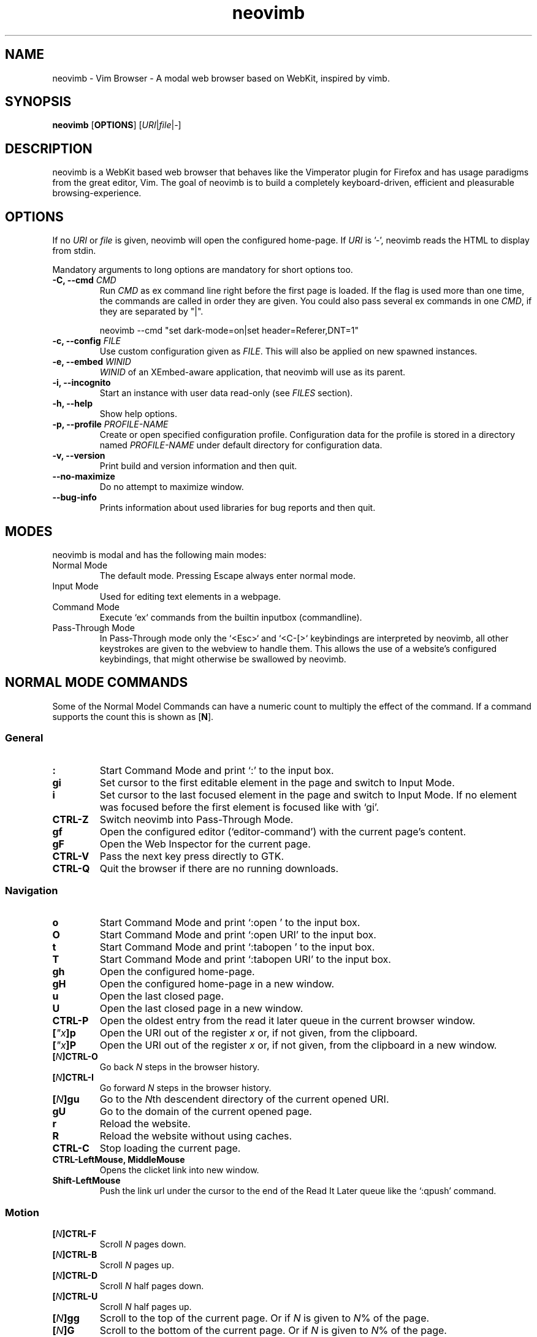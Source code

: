 .\" vim: ft=groff
.TH neovimb 1 "DATE" "neovimb/VERSION" "neovimb Manual"
.SH NAME
neovimb - Vim Browser - A modal web browser based on WebKit, inspired by vimb.
.
.
.SH SYNOPSIS
.B neovimb
.OP OPTIONS
.RI [ URI "|" file "|" - ]
.
.
.SH DESCRIPTION
neovimb is a WebKit based web browser that behaves like the Vimperator
plugin for Firefox and has usage paradigms from the great editor, Vim.
The goal of neovimb is to build a completely keyboard-driven, efficient
and pleasurable browsing-experience.
.
.
.SH OPTIONS
If no \fIURI\fP or \fIfile\fP is given, neovimb will open the configured
home-page.
If \fIURI\fP is '-', neovimb reads the HTML to display from stdin.
.P
Mandatory arguments to long options are mandatory for short options too.
.TP
.BI "\-C, \-\-cmd " "CMD"
Run \fICMD\fP as ex command line right before the first page is loaded.
If the flag is used more than one time, the commands are called in order they
are given.
You could also pass several ex commands in one \fICMD\fP,
if they are separated by "|".
.sp
.EX
neovimb --cmd "set dark-mode=on|set header=Referer,DNT=1"
.EE
.TP
.BI "\-c, \-\-config " "FILE"
Use custom configuration given as \fIFILE\fP.
This will also be applied on new spawned instances.
.TP
.BI "\-e, \-\-embed " "WINID"
.I WINID
of an XEmbed-aware application, that neovimb will use as its parent.
.TP
.B "\-i, \-\-incognito"
Start an instance with user data read-only (see \fIFILES\fP section).
.TP
.B "\-h, \-\-help"
Show help options.
.TP
.BI "\-p, \-\-profile " "PROFILE-NAME"
Create or open specified configuration profile.
Configuration data for the profile is stored in a directory named
\fIPROFILE-NAME\fP under default directory for configuration data.
.TP
.B "\-v, \-\-version"
Print build and version information and then quit.
.TP
.B "\-\-no-maximize"
Do no attempt to maximize window.
.TP
.B "\-\-bug-info"
Prints information about used libraries for bug reports and then quit.
.
.
.SH MODES
neovimb is modal and has the following main modes:
.IP "Normal Mode"
The default mode.
Pressing Escape always enter normal mode.
.IP "Input Mode"
Used for editing text elements in a webpage.
.IP "Command Mode"
Execute `ex` commands from the builtin inputbox (commandline).
.IP "Pass-Through Mode"
In Pass-Through mode only the `<Esc>` and `<C-[>` keybindings are interpreted
by neovimb, all other keystrokes are given to the webview to handle them.
This allows the use of a website's configured keybindings, that might otherwise
be swallowed by neovimb.
.
.
.SH NORMAL MODE COMMANDS
Some of the Normal Model Commands can have a numeric count to multiply the
effect of the command.
If a command supports the count this is shown as [\fBN\fP].
.
.SS General
.TP
.B :
Start Command Mode and print `:' to the input box.
.TP
.B gi
Set cursor to the first editable element in the page and switch to Input
Mode.
.TP
.B i
Set cursor to the last focused element in the page and switch to Input Mode.
If no element was focused before the first element is focused like with `gi'.
.TP
.B CTRL\-Z
Switch neovimb into Pass-Through Mode.
.TP
.B gf
Open the configured editor (`editor-command') with the current page's content.
.TP
.B gF
Open the Web Inspector for the current page.
.TP
.B CTRL\-V
Pass the next key press directly to GTK.
.TP
.B CTRL\-Q
Quit the browser if there are no running downloads.
.
.SS Navigation
.TP
.B o
Start Command Mode and print `:open ' to the input box.
.TP
.B O
Start Command Mode and print `:open URI' to the input box.
.TP
.B t
Start Command Mode and print `:tabopen ' to the input box.
.TP
.B T
Start Command Mode and print `:tabopen URI' to the input box.
.TP
.B gh
Open the configured home-page.
.TP
.B gH
Open the configured home-page in a new window.
.TP
.B u
Open the last closed page.
.TP
.B U
Open the last closed page in a new window.
.TP
.B CTRL\-P
Open the oldest entry from the read it later queue in the current browser
window.
.TP
.BI [ \(dqx ]p
Open the URI out of the register \fIx\fP or, if not given, from the clipboard.
.TP
.BI [ \(dqx ]P
Open the URI out of the register \fIx\fP or, if not given, from the clipboard in a
new window.
.TP
.BI [ N ]CTRL\-O
Go back \fIN\fP steps in the browser history.
.TP
.BI [ N ]CTRL\-I
Go forward \fIN\fP steps in the browser history.
.TP
.BI [ N ]gu
Go to the \fIN\fPth descendent directory of the current opened URI.
.TP
.B gU
Go to the domain of the current opened page.
.TP
.B r
Reload the website.
.TP
.B R
Reload the website without using caches.
.TP
.B CTRL\-C
Stop loading the current page.
.TP
.B CTRL-LeftMouse, MiddleMouse
Opens the clicket link into new window.
.TP
.B Shift-LeftMouse
Push the link url under the cursor to the end of the Read It Later queue like
the `:qpush' command.
.
.SS Motion
.TP
.BI [ N ]CTRL\-F
Scroll \fIN\fP pages down.
.TP
.BI [ N ]CTRL\-B
Scroll \fIN\fP pages up.
.TP
.BI [ N ]CTRL\-D
Scroll \fIN\fP half pages down.
.TP
.BI [ N ]CTRL\-U
Scroll \fIN\fP half pages up.
.TP
.BI [ N ]gg
Scroll to the top of the current page.
Or if \fIN\fP is given to \fIN\fP% of the page.
.TP
.BI [ N ]G
Scroll to the bottom of the current page.
Or if \fIN\fP is given to \fIN\fP% of the page.
.TP
.B 0, ^
Scroll to the absolute left of the document.
Unlike in Vim, 0 and ^ work exactly the same way.
.TP
.B $
Scroll to the absolute right of the document.
.TP
.BI [ N ]h
Scroll \fIN\fP steps to the left of page.
.TP
.BI [ N ]l
Scroll \fIN\fP steps to the right of page.
.TP
.BI [ N ]j
Scroll page \fIN\fP steps down.
.TP
.BI [ N ]k
Scroll page \fIN\fP steps up.
.TP
.BI m{ a-z }
Set a page mark {\fIa-z\fP} at the current position on the page.
Such set marks are only available on the current page;
if the page is left, all marks will be removed.
.TP
.BI '{ a-z }
Jump to the mark {\fIa-z\fP} on the current page.
.TP
.B ''
Jumps to the position before the latest jump, or where the last "m'" command
was given.
.
.SS Hinting
Hinting in neovimb is how you accomplish the tasks that you would do with the
mouse in common mouse-driven browsers: open a URI, yank a URI, save a page and
so on. When hinting is started, the relevant elements on the page will
be marked by labels generated from configured `hint-keys'.
Hints can be selected by using <Tab>, <C-I> or <C-Tab>, <C-O>,
by typing the chars of the label, or filtering the elements by some text
that is part of the hinted element (like URI, link text, button label)
or any combination of these methods.
If <enter> is pressed, the current active hint will be fired.
If only one possible hint remains, this will be fired automatically.
.P
.BR Syntax: " ;{mode}{hint}"
.P
Start Hints mode.
Different elements depending on \fImode\fP are highlighted and `numbered'.
Elements can be selected either by typing their label, or by typing part
of their text (\fIhint\fP) to narrow down the result.
When an element has been selected, it is automatically clicked
or used (depending on \fImode\fP) and hint mode ends.
.P
The filtering of hints by text splits the query at ' ' and use the single parts
as separate queries to filter the hints.
This is useful for hints that have a lot of filterable chars in common
and many chars are required to make a distinct selection.
For example ';over tw' will easily select the second hint out of
{'very long link text one', 'very long link text two'}.
.P
The following keys have special meanings in Hints modes:
.PD 0
.TP
.B <CR>
Selects the first highlighted element, or the current focused.
.TP
.B <Tab>
Moves the focus to the next hint element.
.TP
.B <S-Tab>
Moves the focus to the previous hint element.
.TP
.B <Esc>, CTRL\-C, CTRL\-[
Exits Hints mode without selecting an element.
.PD
.TP
.B Hint modes:
.RS
.PD 0
.TP
.B f
Is an alias for the \fB;o\fP hint mode.
.TP
.B F
Is an alias for the \fB;t\fP hint mode.
.TP
.B ;o
Open hint's location in the current window.
.TP
.B ;t
Open hint's location in a new window.
.TP
.B ;s
Saves the hint's destination under the configured `download-path'.
.TP
.B ;O
Generate an `:open' prompt with hint's URI.
.TP
.B ;T
Generate an `:tabopen' prompt with hint's URI.
.TP
.B ;e
Open the configured editor (`editor-command') with the hinted form element's
content.
If the file in editor is saved and the editor is closed, the file
content will be put back in the form field.
.TP
.B ;i
Open hinted image in the current window.
.TP
.B ;I
Open hinted image in a new window.
.TP
.B ;k
Kill (remove) hinted element from the page.
.TP
.B ;p
Push the hint's URI to the end of the Read It Later queue like the `:qpush'
command.
This is only available if neovimb was compiled with the QUEUE feature.
.TP
.B ;P
Push the hint's URI to the beginning of the Read It Later queue like the
`:qunshift' command.
This is only available if neovimb was compiled with the QUEUE feature.
.TP
.B ;x
Hints like ;o, but instead of opening the hinted URI, the
`x-hint-command' is run in neovimb.
.TP
.BI [ \(dqx ];y
Yank hint's destination location into primary and secondary clipboard and into
the register \fIx\fP.
.TP
.BI [ \(dqx ];Y
Yank hint's text description or form text into primary and secondary clipboard
and into the register \fIx\fP.
.PD
.RE
.TP
.BR Syntax: " g;{mode}{hint}"
Start an extended hints mode and stay there until <Esc> is pressed.
Like normal hinting, except that after a hint is selected, hints
remain visible so that another one can be selected with the same action
as the first.
Note that the extended hint mode can only be combined with the following
hint modes
.IR "I o p P s t y Y" .
.PD
.TP
.B Motion
.RS
Motions commands are like those for normal mode except that CTRL is used as
modifier.
But they can not be used together with a count.
.P
.PD 0
.TP
.B CTRL-F
Scroll one page down.
.TP
.B CTRL-B
Scroll one page up.
.TP
.B CTRL-D
Scroll half page down.
.TP
.B CTRL-U
Scroll half page up.
.TP
.B CTRL-J
Scroll one step down.
.TP
.B CTRL-K
Scroll one step up.
.PD
.RE
.
.SS Searching
.TP
.BI / QUERY ", ?" QUERY
Start searching for \fIQUERY\fP in the current page.
\fI/\fP start search forward, \fI?\fP in backward direction.
.TP
.BR * , " #"
Start searching for the current selected text, or if no text is selected for
the content of the primary or secondary clipboard.
\fI*\fP start the search in forward direction and \fI#\fP in backward
direction.
.sp
Note that these commands will yank the text selection into the clipboard and
may remove other content from there!
.TP
.BI [ N ]n
Search for \fIN\fPnth next search result depending on current search
direction.
.TP
.BI [ N ]N
Search for \fIN\fPnth previous search result depending on current search
.TP
.B <CR>
Perform a click on element containing the current highlighted search result.
direction.
.
.SS Zooming
.TP
.BI [ N ]zi
Zoom-In the text of the page by \fIN\fP steps.
.TP
.BI [ N ]zo
Zoom-Out the text of the page by \fIN\fP steps.
.TP
.BI [ N ]zI
Full-Content Zoom-In the page by \fIN\fP steps.
.TP
.BI [ N ]zO
Full-Content Zoom-Out the page by \fIN\fP steps.
.TP
.B zz
Reset Zoom.
.
.SS Yank
.TP
.BI [ \(dqx ]y
Yank the URI or current page into register \fIx\fP and clipboard.
.TP
.BI [ \(dqx ]Y
Yank the current selection into register x and clipboard.
.
.
.SH COMMAND MODE
Commands that are listed below are ex-commands like in Vim, that are typed
into the inputbox (the command line of neovimb).
The commands may vary in their syntax or in the parts they allow,
but in general they follow a simple syntax.
.P
.BR Syntax: " :[:| ][N]cmd[name][!][ lhs][ rhs]"
.sp
Where \fIlhs\fP (left hand side) must not contain any unescaped space.
The syntax of the rhs (right hand side) if this is available depends on the
command.
At the moment the count parts [N] of commands is parsed, but currently there is
no command that uses the count.
.sp
To avoid this, the commands can be prefixed by one or more additional `:' or
whitespace.
.P
Multiple commands, separated by a `|' can be given in a single command line
and will be executed consecutively.
The pipe can be included as an argument to a command by escaping it with a
backslash.
.br
Following commands process the entire command-line string literally.
These commands will include any `|' as part of their argument string and so
can not be followed by another command.
.P
.PD 0
.IP - 2
autocmd
.IP -
cmap, cnoremap, imap, inoremap, nmap, nnoremap
.IP -
eval
.IP -
normal
.IP -
open, tabopen
.IP -
shellcmd
.PD
.
.SS Command Line Editing
.TP
.B <Esc>, CTRL\-[, CTRL-C
Ignore all typed content and switch back to normal mode.
.TP
.B <CR>
Submit the entered `ex` command or search query to run it.
.TP
.B CTRL\-H
Deletes the char before the cursor.
.TP
.B CTRL\-W
Deletes the last word before the cursor.
.TP
.B CTRL\-U
Remove everything between cursor and prompt.
.TP
.B CTRL\-B
Moves the cursor directly behind the prompt `:'.
.TP
.B CTRL\-E
Moves the cursor after the prompt in inputbox.
.TP
.B CTRL\-V
Pass the next key press directly to GTK.
.TP
.B CTRL\-R {a-z"%:/;}
Insert the content of given register at cursor position.
See also section about `:reg[ister]' command.
.
.SS Command Line History
.TP
.B <Tab>
Start completion of the content in the inputbox in forward direction.
.TP
.B <S-Tab>
Start completion of the content in the inputbox in backward direction.
.TP
.B <Up>
Step backward in the command history.
.TP
.B <Down>
Step forward in the command history.
Yank the current selection into register \fIx\fP and clipboard.
.
.SS Open
.TP
.BI ":o[pen] [" URI ]
Open the give \fIURI\fP in the current window.
If \fIURI\fP is empty, the configured 'home-page' is opened.
.TP
.BI ":t[abopen] [" URI ]
Open the give \fIURI\fP in a new window.
If \fIURI\fP is empty, the configured 'home-page' is opened.
.
.SS Key Mapping
Key mappings allow users to alter the actions of key presses.
Each key mapping is associated with a mode and only has effect
when the mode is active.
The following commands allow the user to substitute one sequence
of key presses by another.
.P
.BR Syntax: " :{m}map {lhs} {rhs}"
.P
Note that the \fIlhs\fP ends with the first found space.
If you want to use space also in the {lhs} you have to escape this
with a single `\\', as shown in the examples.
.sp
The \fIrhs\fP starts with the first non-space char. If you want a \fIrhs\fP
that starts with a space, you have to use "<Space>".
.P
Standard key mapping commands are provided for these modes \fIm\fP:
.PD 0
.TP
.B n
Normal mode: when browsing normally.
.TP
.B i
Insert mode: when interacting with text fields on a website.
.TP
.B c
Command Line mode: when typing into neovimb's command line.
.PD
.P
Most keys in key sequences are represented simply by the character that you
see on the screen when you type them.
However, as a number of these characters have special meanings, and a
number of keys have no visual representation, a special notation is required.
.P
As special key names have the format \fI<...>\fP.
The following special keys can be used: <Left>, <Up>, <Right>, <Down>
for the cursor keys, <Tab>, <Esc>, <CR>, <Space>, <BS>, <F1>-<F12> and <C-A>-<C-Z>.
.TP
.PD 0
.BI ":nm[ap] {" lhs "} {" rhs }
.TP
.BI ":im[ap] {" lhs "} {" rhs }
.TP
.BI ":cm[ap] {" lhs "} {" rhs }
Map the key sequence \fIlhs\fP to \fIrhs\fP for the modes where the map
command applies.
The result, including \fIrhs\fP, is then further scanned for mappings.
This allows for nested and recursive use of mappings.
.RS
.sp
.IP ":cmap <C-G>h /home/user/downloads/"
Adds a keybind to insert a file path into the input box.
This could be useful for the `:save' command
that could be used as ":save ^Gh".
.IP ":nmap <F1> :set scripts=on<CR>:open !glib<Tab><CR>"
This will enable scripts and lookup the first bookmarked URI with the tag
`glib' and open it immediately if F1 key is pressed.
.IP ":nmap \e \e  50G"
Example which maps two spaces to go to 50% of the page.
.RE
.TP
.BI ":nn[oremap] {" lhs "} {" rhs }
.TP
.BI ":ino[remap] {" lhs "} {" rhs }
.TP
.BI ":cno[remap] {" lhs "} {" rhs }
Map the key sequence \fIlhs\fP to \fIrhs\fP for the mode where the map command
applies.
Disallow mapping of \fIrhs\fP, to avoid nested and recursive mappings.
Often used to redefine a command.
.TP
.BI ":nu[nmap] {" lhs }
.TP
.BI ":iu[nmap] {" lhs }
.TP
.BI ":cu[nmap] {" lhs }
Remove the mapping of \fIlhs\fP for the applicable mode.
.PD
.
.SS Bookmarks
.TP
.BI ":bma [" tags ]
Save the current opened URI with \fItags\fP to the bookmark file.
.TP
.BI ":bmr [" URI ]
Removes all bookmarks for given \fIURI\fP or, if not given, the current opened
page.
.
.SS Handlers
Handlers allow specifying external scripts to handle alternative URI methods.
.TP
.BI ":handler-add " "handler" "=" "cmd"
Adds a handler to direct \fIhandler\fP links to the external \fIcmd\fP.
The \fIcmd\fP can contain one placeholder `%s` that will be filled by the
full URI given when the command is called.
.RS
.P
.PD 0
.IP ":handler-add mailto=urxvt -e mutt %s"
to start email client for mailto links.
.IP ":handler-add magnet=xdg-open %s"
to open magnet links with xdg-open.
.IP ":handler-add ftp=urxvt -e wget %s -P ~/ftp-downloads"
to handle ftp downloads via wget.
.PD
.RE
.TP
.BI ":handler-remove " "handler"
Remove the handler for the given URI \fIhandler\fP.
.
.SS Shortcuts
Shortcuts allow the opening of an URI built up from a named template with additional
parameters.
If a shortcut named 'dd' is defined, you can use it with `:open dd
list of parameters' to open the generated URI.
.P
Shortcuts are convenient to use with search engines where the URI is standardised
and a single parameter is user defined.
.TP
.BI ":shortcut-add " shortcut = URI
Adds a shortcut with the \fIshortcut\fP and \fIURI\fP template.
The \fIURI\fP can contain multiple placeholders $0-$9 that will be
filled by the parameters given when the shortcut is called.
The parameters given when the shortcut is called will be split
into as many parameters like the highest used placeholder.
.sp
To use spaces within the parameters, the parameters can be grouped by
surrounding them with single-or double quotes-as shown in example shortcut
`map'.
.RS
.P
.PD 0
.IP ":shortcut-add dl=https://duckduckgo.com/lite/?q=$0"
to setup a search engine.
Can be called by `:open dl my search phrase'.
.IP ":shortcut-add gh=https://github.com/$0/$1"
to build URIs from given parameters.
Can be called `:open gh fanglingsu neovimb'.
.IP ":shortcut-add map=https://maps.google.com/maps?saddr=$0&daddr=$1"
to search for a route, all but the last parameter must be quoted if they
contain spaces like `:open map "city hall, London" railway station, London'
.PD
.RE
.TP
.BI ":shortcut-remove " shortcut
Remove the search engine to the given \fIshortcut\fP.
.TP
.BI ":shortcut-default " shortcut
Set the shortcut for given \fIshortcut\fP as the default, that is the shortcut
to be used if no shortcut is given and the string to open is not an URI. It
doesn't matter if the \fIshortcut\fP is already in use or not to be able to set
it.
.
.SS Settings
.TP
.BI ":se[t] " var = value
Set configuration values named by \fIvar\fP.
To set boolean variable you should use 'on', 'off' or 'true' and 'false'.
Colors are given as hexadecimal value like '#f57700'. Spaces or more equals
signs in \fIvalue\fP just work without quotes: for example,
":set sans-serif-font=Some Sans Font".
.TP
.BI ":se[t] " var += value
Add the \fIvalue\fP to a number option, or append the \fIvalue\fP to a string
option.
When the option is a comma separated list, a comma is added, unless
the value was empty.
.TP
.BI ":se[t] " var ^= value
Multiply the \fIvalue\fP to a number option, or prepend the \fIvalue\fP to a
string option.
When the option is a comma separated list, a comma is added,
unless the value was empty.
.TP
.BI ":se[t] " var -= value
Subtract the \fIvalue\fP from a number option, or remove the \fIvalue\fP from
a string option, if it is there.
When the option is a comma separated list, a
comma is deleted, unless the option becomes empty.
.TP
.BI ":se[t] " var ?
Show the current set value of variable.
.IR VAR .
.TP
.BI ":se[t] " var !
Toggle the value of boolean variable \fIvar\fP and display the new set value.
.
.SS Queue
The queue allows the marking of URIs for later reading.
This list is shared between the single instances of neovimb.
.TP
.BI ":qpu[sh] [" URI ]
Push \fIURI\fP or, if not given, the current URI to the end of the queue.
.TP
.BI ":qun[shift] [" URI ]
Push \fIURI\fP or, if not given, the current URI to the beginning of the queue.
.TP
.B :qp[op]
Open the oldest queue entry in the current browser window and remove it from the
queue.
.TP
.B :qc[lear]
Removes all entries from queue.
.
.SS Automatic commands
An autocommand is a command that is executed automatically in response to some
event, such as a URI being opened.
Autocommands are very powerful.
Use them with care and they will help you avoid typing many commands.
.P
Autocommands are built with following properties.
.TP
.I group
When the [\fIgroup\fP] argument is not given, neovimb uses the current group as
defined with ':augroup', otherwise, neovimb uses the group defined with
[\fIgroup\fP].
Groups are useful to remove multiple grouped autocommands.
.TP
.I event
You can specify a comma separated list of event names.
No white space can be used in this list.
.P
.RS
.PD 0
Events:
.TP
.B LoadStarting
Fired before a new page is going to be opened.
No data has been sent or received yet, the load may still fail for transport issues.
.TP
.B LoadStarted
Fired if a new page is going to be opened.
No data has been received yet, the load may still fail for transport issues.
.TP
.B LoadCommitted
Fired if first data chunk has arrived, meaning that the necessary transport
requirements are established, and the load is being performed.
This is the right event to toggle content related setting
like 'scripts', 'plugins' and such things.
.TP
.B LoadFinished
Fires when everything that was required to display on the page has been loaded.
.TP
.B DownloadStarted
Fired right after a download is started.
.TP
.B DownloadFinished
Fired if a neovimb managed download is finished.
.TP
.B DownloadFailed
Fired if a neovimb managed download failed.
.PD
.RE
.TP
.I pat
Comma separated list of patterns, matches in order to check if a autocommand
applies to the URI associated to an event.
To use ',' within the single patterns this must be escaped as '\e,'.
.RS
.P
.PD 0
Patterns:
.IP "\fB*\fP"
Matches any sequence of characters.
This includes also '/' in contrast to shell patterns.
.IP "\fB?\fP"
Matches any single character except of '/'.
.IP "\fB{one,two}\fP"
Matches 'one' or 'two'.
Any '{', ',' and '}' within this pattern must be escaped by a '\\'.
\&'*' and '?' have no special meaning within the curly braces.
.IP "\fB\e\fP"
Use backslash to escape the special meaning of '?*{},' in the pattern or
pattern list.
.PD
.RE
.TP
.I cmd
Any `ex` command neovimb understands.
The leading ':' is not required.
Multiple commands can be separated by '|'.
.TP
.BI ":au[tocmd] [" group "] {" event "} {" pat "} {" cmd "}"
Add \fIcmd\fP to the list of commands that neovimb will execute automatically on
\fIevent\fP for a URI matching \fIpat\fP autocmd-patterns.
neovimb always adds the \fIcmd\fP after existing autocommands, so that the
autocommands are executed in the order in which they were given.
.TP
.BI ":au[tocmd]! [" group "] {" event "} {" pat "} {" cmd "}"
Remove all autocommands associated with \fIevent\fP and which pattern match
\fIpat\fP, and add the command \fIcmd\fP.
Note that the pattern is not matches literally to find autocommands
to remove, like Vim does.
neovimb matches the autocommand pattern with \fIpat\fP.
If [\fIgroup\fP] is not given, deletes autocommands in current group,
as noted above.
.TP
.BI ":au[tocmd]! [" group "] {" event "} {" pat "}"
Remove all autocommands associated with \fIevent\fP and which pattern matches
\fIpat\fP in given group (current group by default).
.TP
.BI ":au[tocmd]! [" group "] * {" pat "}"
Remove all autocommands with patterns matching \fIpat\fP for all events
in given group (current group by default).
.TP
.BI ":au[tocmd]! [" group "] {" event "}"
Remove all autocommands for \fIevent\fP in given group (current group
by default).
.TP
.BI ":au[tocmd]! [" group "]"
Remove all autocommands in given group (current group by default).
.TP
.BI ":aug[roup] {" name "}"
Define the autocmd group \fIname\fP for the following ":autocmd" commands.
The name "end" selects the default group.
.TP
.BI ":aug[roup]! {" name "}"
Delete the autocmd group \fIname\fP.
.P
Example:
.EX
:aug github
:  au LoadCommitted * set scripts=off|set cookie-accept=never
:  au LoadCommitted http{s,}://github.com/* set scripts=on
:aug end
.EE
.
.SS Misc
.TP
.BI ":cl[eardata] [" dataTypes "] [" timespan "]"
Asynchronously clears the website data of the given list of \fIdataTypes\fP
modified in the past \fItimespan\fP.
Note that the \fIdataTypes\fP must not contain spaces.
If \fItimespan\fP is not given, all website data will be removed.
Note that this effects all running instances of neovimb.
.RS
.P
.PD 0
The \fIdataTypes\fP is a comma separated list of following types.
.TP
.B memory-cache
Memory cache.
.TP
.B disk-cache
HTTP disk cache.
.TP
.B offline-cache
Offline web application cache.
.TP
.B session-storage
Session storage data.
.TP
.B local-storage
Local storage data.
.TP
.B indexeddb-databases
IndexedDB databases.
.TP
.B plugin-data
Plugin data.
.TP
.B cookies
Cookies. Note that the cookies are not cleared in case a \fItimespan\fP is
given.
.TP
.B hsts-cache
HTTP Strict Transport Security cache.
.TP
.B -
Can be used to clear all known data types in case a \fItimespan\fP is used.
.PD
.RE
.RS
.P
.PD 0
The \fItimespan\fP is given as sequence of '[multiplier]\fIunit\fP' tupels
with following units.
.TP
.B y
year (365 days)
.TP
.B w
week (7 days)
.TP
.B d
day
.TP
.B h
hour
.TP
.B m
minute
.TP
.B s
second
.PD
.P
.I Example:
.PD 0
.IP ":cleardata"
to clear all known website data types without any timespan restriction.
.IP ":cleardata - 5m"
to clear all known website data types modified in the last 5 minutes.
.IP ":cleardata local-storage,session-storage,cookies"
to completely clear the cookies, local- and session-storage without time
restrictions.
.IP ":cleardata disk-cache 2d4h"
to clear the disk cache that was modified in the past two days and four hours.
.PD
.RE
.TP
.BI ":sh[ellcmd]! " cmd
Like :sh[ellcmd] but asynchronous.
.sp
Example:
.EX
:sh! /bin/sh -c 'echo "`date` $neovimb_URI" >> myhistory.txt'
.EE
.TP
.TP
.BI ":sh[ellcmd] " cmd
Runs the given shell \fIcmd\fP syncron and print the output into inputbox.
The following patterns in \fIcmd\fP are expanded: '~username', '~/', '$VAR'
and '${VAR}'.
A '\e' before these patterns disables the expansion.
.P
.RS
.P
.PD 0
The following environment variables are set for called shell commands.
.TP
.B neovimb_URI
This variable is set by neovimb everytime a new page is opened to the URI of the
page.
.TP
.B neovimb_SELECTION
This variable is set to the current selected text on the page.
.TP
.B neovimb_TITLE
Contains the title of the current opened page.
.TP
.B neovimb_PID
Contains the pid of the running neovimb instance.
.TP
.B neovimb_WIN_ID
Holds the X-Window id of the neovimb window.
.TP
.B neovimb_XID
Holds the X-Window id of the neovimb window or of the embedding window if neovimb is
compiled with XEMBED and started with the -e option.
.EE
.RE
.TP
.BI ":sh[ellcmd]! " cmd
Like :sh[ellcmd] but asynchronous.
.sp
Example:
.EX
:sh! /bin/sh -c 'echo "`date` $neovimb_URI" >> myhistory.txt'
.EE
.TP
.BI ":s[ave] [" path "]"
Download current opened page into configured download directory.
If \fIpath\fP is given, download under this file name or path.
\fIpath\fP is expanded and can therefore contain '~/', '${ENV}'
and '~user' pattern.
.TP
.BI ":so[urce] [" file "]"
Read ex commands from \fIfile\fP.
.TP
.B :q[uit]
Close the browser.
This will be refused if there are running downloads.
.TP
.B :q[uit]!
Close the browser independent from an running download.
.TP
.B :reg[ister]
Display the contents of all registers.
.RS
.P
.PD 0
Registers:
.TP
.BR \(dqa " \(em " \(dqz
26 named registers "a to "z.
neovimb fills these registers only when you say so.
.TP
.B \(dq:
Last executed `ex` command.
.TP
.B \(dq"
Last yanked content.
.TP
.B \(dq%
Curent opened URI.
.TP
.B \(dq/
Last search phrase.
.TP
.B \(dq;
Contains the last hinted URL.
.PD
.RE
.TP
.BI :e[val] " javascript"
Runs the given \fIjavascript\fP in the current page and display the evaluated
value.
.sp
Example: :eval document.cookie
.TP
.BI :e[val]! " javascript"
Like :eval, but there is nothing print to the input box.
.TP
.BI ":no[rmal] [" cmds ]
Execute normal mode commands \fIcmds\fP.
This makes it possible to execute normal mode commands typed on the input box.
.sp
\fIcmds\fP cannot start with a space.
Put a count of 1 (one) before it, "1 " is one space.
.sp
Example: :set scripts!|no! R
.TP
.BI ":no[rmal]! [" cmds ]
Like :normal, but no mapping is applied to \fIcmds\fP.
.TP
.B :ha[rdcopy]
Print current document.
Open a GUI dialog where you can select the printer,
number of copies, orientation, etc.
.
.
.SH INPUT MODE
.TP
.BR <Esc> , " CTRL\-["
Switch back to normal mode.
.TP
.B CTRL\-O
Executes the next command as normal mode command and return to input mode.
.TP
.B CTRL\-T
Open configured editor with content of current form field.
.TP
.B CTRL\-V
Pass the next key press directly to WebKit.
.TP
.B CTRL\-Z
Enter the pass-through mode.
.
.
.SH COMPLETIONS
The completions are triggered by pressing `<Tab>` or `<S-Tab>` in the
activated inputbox.
Depending of the current inserted content different completions are started.
The completion takes additional typed chars to filter
the completion list that is shown.
.TP
.B commands
The completion for commands are started when at least `:` is shown in the
inputbox.
If initial chars are passed, the completion will lookup those
commands that begin with the given chars.
.TP
.B settings
The setting name completion is started if at least `:set ` is shown in
inputbox and does also match settings that begins with already typed setting
prefix.
.TP
.RS
.IP ":open foo bar<Tab>"
will complete only URIs that contain the words foo and bar.
.RE
.TP
.B bookmarks
The bookmark completion is started by `:open \fB!\fP`, `:tabopen \fB!\fP` or
`:bmr ` and does a prefix search for all given words in the bookmark tags.
.RS
.IP ":open \fB!\fPfoo ba"
will match all bookmarks that have tags starting with "foo" and "ba".
If the bookmark does not have any tags set, the URL is split on `.' and `/'
into tags.
.IP ":bmr tag"
will match all bookmarks that have tags starting with "tag".
.RE
.TP
.B bookmark tags
The bookmark tag completion allows the insertion of already used bookmarks for the
`:bma ` commands.
.TP
.B search
The search completion allows a filtered list of already done searches.
This completion starts by `/` or `?` in inputbox and performs a prefix
comparison for further typed chars.
.
.
.SH SETTINGS
All settings listed below can be set with the `:set' command.
See \fBSettings\fP under \fBCOMMAND MODE\fP for syntax.
.TP
.BR accelerated-2d-canvas (bool)
Enable or disable accelerated 2D canvas.
When accelerated 2D canvas is enabled, WebKit may render some 2D canvas
content using hardware accelerated drawing operations.
.TP
.BR allow-file-access-from-file-urls (bool)
Indicates whether file access is allowed from file URLs.
By default, when something is loaded using a file URI, cross origin requests
to other file resources are not allowed.
.TP
.BR allow-universal-access-from-file-urls (bool)
Indicates whether or not JavaScript running in the context of a file scheme
URL should be allowed to access content from any origin.
By default, when something is loaded in a using a file scheme URL, access to
the local file system and arbitrary local storage is not allowed.
.TP
.BR caret (bool)
Whether to enable accessibility enhanced keyboard navigation.
.TP
.B cookie-accept (string)
Cookie accept policy {`always', `never', `origin' (accept all non-third-party
cookies)}.
.TP
.B closed-max-items (int)
Maximum number of stored last closed URLs.
If closed-max-items is set to 0, closed URLs will not be stored.
.TP
.B completion-css (string)
CSS style applied to the inputbox completion list items.
.TP
.B completion-hover-css (string)
CSS style applied to the inputbox completion list item that is currently
hovered by the mouse.
.TP
.B completion-selected-css (string)
CSS style applied to the inputbox completion list item that is currently
selected.
.TP
.B cursiv-font (string)
The font family used as the default for content using cursive font.
.TP
.B dark-mode (bool)
Whether to enable dark mode. Websites can use the `prefers-color-scheme' media
query to adjust styles according to this option.
.TP
.B default-charset (string)
The default text charset used when interpreting content with an unspecified
charset.
.TP
.B default-font (string)
The font family to use as the default for content that does not specify a
font.
.TP
.B default-zoom (int)
Default Full-Content zoom level in percent. Default is 100.
.TP
.B dns-prefetching (bool)
Indicates if neovimb prefetches domain names.
.TP
.B download-command (string)
A command with placeholder '%s' that will be invoked to download a URI in
case 'download-use-external' is enabled.
.RS
.TP
The following additional environment variable are available:
.PD 0
.TP
.B $neovimb_URI
The URI of the current opened page, normally the page where the download was
started from, also known as referer.
.TP
.B $neovimb_DOWNLOAD_PATH
Setting value of 'download-path' which would be used normally for downloads.
.PD
.P
.PD 0
.IP ":set download-command=/bin/sh -c ""cd '$neovimb_DOWNLOAD_PATH' \
&& curl -sLJOC - -e '$neovimb_URI' %s"""
.PD
.RE
.TP
.B download-path (string)
Path to the default download directory.
If no download directory is set, download will be written into current
directory.
The following pattern will be expanded if the download is
started '~/', '~user', '$VAR' and '${VAR}'.
.TP
.B download-use-external (bool)
Indicates if the external download tool set as 'download-command' should be
used to handle downloads.
If this is disabled neovimb will handle the download.
.TP
.B editor-command (string)
Command with placeholder '%s' called if form field is opened with $EDITOR to
spawn the editor-like `x-terminal-emulator -e vim %s'.
To use Gvim as the editor, it's necessary to call it with `-f' to run it in
the foreground.
.TP
.B font-size (int)
The default font size used to display text.
.TP
.B frame-flattening (bool)
Whether to enable the Frame Flattening.
With this setting each subframe is expanded to its contents,
which will flatten all the frames to become one scrollable page.
.TP
.B fullscreen (bool)
Show the current window full-screen.
.TP
.B hardware-acceleration-policy (string)
This setting decides how to enable and disable hardware acceleration.
.PD 0
.RS
.TP
.B ondemand
enables the hardware acceleration when the web contents request it, disabling
it again when no longer needed.
.TP
.B always
enforce hardware acceleration to be enabled.
.TP
.B never
disables it completely.
Note that disabling hardware acceleration might cause some websites to not
render correctly or consume more CPU.
.RE
.PD
.TP
.B header (list)
Comma separated list of headers that replaces default header sent by WebKit or
new headers.
The format for the header list elements is `name[=[value]]'.
.sp
Note that these headers will replace already existing headers.
If there is no '=' after the header name, then the complete header
will be removed from the request, if the '=' is present means that
the header value is set to empty value.
.sp
Note that webkit reused already set headers in case of a reload of a page.
So if there are headers removed that where previously use to access a certain
page and the page is reloaded or opened via back/forward history the header
will still be sent.
To apply the new header setting properly it's required to request another page
or to open current page new by `O<Cr>`.
.sp
To use '=' within a header value the value must be quoted like shown in
Example for the Cookie header.
.RS
.P
.PD 0
.IP ":set header=DNT=1,User-Agent,Cookie='name=value'"
Send the 'Do Not Track' header with each request and remove the User-Agent
Header completely from request.
.PD
.RE
.TP
.B hint-follow-last (bool)
If on, neovimb automatically follows the last remaining hint on the page.
If off hints are fired only if enter is pressed.
.TP
.B hint-keys-same-length (bool)
If on, all hint labels will have the same length, so no hints will be
ambiguous.
.TP
.B hint-timeout (int)
Timeout before automatically following a non-unique numerical hint.
To disable auto fire of hints, set this value to 0.
.TP
.B hint-keys (string)
The keys used to label and select hints.
With its default value, each hint has a unique label which can be typed
to select it, while all other characters are used to filter hints based
on their text.
With a value such as asdfg;lkjh,
each hint is `labeled' based on the characters of the home row.
.IP
If the hint-keys string starts with a '0' the keys are considered to follow
the rules of numeric labeling. So that the ifrst char of the label will never
start with the '0'.
.IP
Note that the hint matching by label built of hint-keys is case sensitive.
In this neovimb differs from some other browsers that show hint labels in upper
case, but match them lowercase.
.IP
To have upper case hint labels, it's possible to add following css to the
`style.css' file in neovimb's configuration directory.
.IP
"span[neovimbhint="label"] {text-transform: uppercase !important;}"
.TP
.B hint-match-element (bool)
If this is set to 'true' typed chars that are not part of the set 'hint-keys'
are used to filter hinted DOM elements by their text value.
If 'hint-keys' are set to chars instead of numbers it might be useful to
disable matching of the elements by 'hint-match-element=false'.
.TP
.B home-page (string)
Homepage that neovimb opens if started without a URI.
.TP
.B html5-database (bool)
Whether to enable HTML5 client-side SQL database support.
Client-side SQL database allows web pages to store structured data
and be able to use SQL to manipulate that data asynchronously.
.TP
.B html5-local-storage (bool)
Whether to enable HTML5 localStorage support.
localStorage provides simple synchronous storage access.
.TP
.B hyperlink-auditing (bool)
Enable or disable support for <a ping>.
.TP
.B images (bool)
Determines whether images should be automatically loaded or not.
.TP
.B incsearch (bool)
While typing a search command, show where the pattern typed so far matches.
.TP
.B input-autohide (bool)
If enabled the inputbox will be hidden whenever it contains no text.
.TP
.B input-css (string)
CSS style applied to the inputbox in normal state.
.TP
.B input-error-css (string)
CSS style applied to the inputbox in case of displayed error.
.TP
.B javascript-can-access-clipboard (bool)
Whether JavaScript can access the clipboard.
.TP
.B javascript-can-open-windows-automatically (bool)
Whether JavaScript can open popup windows automatically without user
interaction.
.TP
.B geolocation (string)
Controls website access to the geolocation API {`always', `never', `ask' (display a prompt each time)}
.TP
.B media-playback-allows-inline (bool)
Whether media playback is full-screen only or inline playback is allowed.
Setting it to false allows specifying that media playback should be always
fullscreen.
.TP
.B media-playback-requires-user-gesture (bool)
Whether a user gesture (such as clicking the play button) would be required to
start media playback or load media.
Setting it on requires a gesture by the
user to start playback, or to load the media.
.TP
.B media-stream (bool)
Enable or disable support for MediaSource on pages.
MediaSource is an experimental proposal which extends HTMLMediaElement
to allow JavaScript to generate media streams for playback.
.TP
.B mediasource (bool)
Enable or disable support for MediaSource on pages.
MediaSource is an experimental proposal which extends HTMLMediaElement
to allow JavaScript to generate media streams for playback.
.TP
.B minimum-font-size (int)
The minimum font size used to display text.
.TP
.B monospace-font (string)
The font family used as the default for content using monospace font.
.TP
.B monospace-font-size (int)
Default font size for the monospace font.
.TP
.B notification (string)
Controls website access to the notification API, that sends notifications via
dbus. {`always', `never', `ask' (display a prompt each time)}
.TP
.B offline-cache (bool)
Whether to enable HTML5 offline web application cache support.
Offline web application cache allows web applications to run even
when the user is not connected to the network.
.TP
.B print-backgrounds (bool)
Whether background images should be drawn during printing.
.TP
.B plugins (bool)
Determines whether or not plugins on the page are enabled.
.TP
.B prevent-newwindow (bool)
Whether to open links, that would normally open in a new window, in the
current window.
This option does not affect links fired by hinting.
.TP
.B sans-serif-font (string)
The font family used as the default for content using sans-serif font.
.TP
.B scripts (bool)
Determines whether or not JavaScript executes within a page.
.TP
.B scroll-step (int)
Number of pixel neovimb scrolls if 'j' or 'k' is used.
.TP
.B scroll-multiplier (int)
Multiplier to increase the scroll distance if window is scrolled by mouse
wheel.
.TP
.B serif-font (string)
The font family used as the default for content using serif font.
.TP
.B show-titlebar (bool)
Determines whether the titlebar is shown (on systems that provide window
decoration).
Defaults to true.
.TP
.B site-specific-quirks (bool)
Enables the site-specific compatibility workarounds.
.TP
.B smooth-scrolling (bool)
Enable or disable support for smooth scrolling.
.TP
.B spatial-navigation (bool)
Whether to enable the Spatial Navigation.
This feature consists in the ability to navigate between focusable
elements in a Web page, such as hyperlinks and form controls, by using
Left, Right, Up and Down arrow keys.
For example, if a user presses the Right key, heuristics determine whether
there is an element they might be trying to reach towards the right, and if
there are multiple elements, which element they probably want.
.TP
.B spell-checking (bool)
Enable or disable the spell checking feature.
.TP
.B spell-checking-languages (string)
Set comma separated list of spell checking languages to be used for spell
checking.
.br
The locale string typically is in the form lang_COUNTRY, where lang is an
ISO-639 language code, and COUNTRY is an ISO-3166 country code. For instance,
sv_FI for Swedish as written in Finland or pt_BR for Portuguese as written in
Brazil.
.TP
.B status-bar (bool)
Indicates if the status bar should be shown.
.TP
.B status-css (string)
CSS style applied to the status bar on none https pages.
.TP
.B status-ssl-css (string)
CSS style applied to the status bar on https pages with trusted certificate.
.TP
.B status-ssl-invalid-css (string)
CSS style applied to the status bar on https pages with untrusted certificate.
.TP
.B strict-ssl (bool)
If 'on', neovimb will not load a untrusted https site.
.TP
.B stylesheet (bool)
If 'on' the user defined styles-sheet is used.
.TP
.B tabs-to-links (bool)
Whether the Tab key cycles through elements on the page.
.sp
If true, pressing the Tab key will focus the next element in the web view.
Otherwise, the web view will interpret Tab key presses as normal key presses.
If the selected element is editable, the Tab key will cause the insertion
of a Tab character.
.TP
.B timeoutlen (int)
The time in milliseconds that is waited for a key code or mapped key sequence
to complete.
.TP
.B user-agent (string)
The user-agent string used by WebKit.
.TP
.B user-scripts (bool)
If 'on' the user scripts are injected into every page.
.TP
.B webaudio (bool)
Enable or disable support for WebAudio on pages.
WebAudio is an experimental proposal for allowing web pages
to generate Audio WAVE data from JavaScript.
.TP
.B webgl (bool)
Enable or disable support for WebGL on pages.
.TP
.B webinspector (bool)
Determines whether or not developer tools, such as the Web Inspector, are
enabled.
.TP
.B x-hint-command (string)
Command used if hint mode ;x is fired.
The command can be any neovimb command string.
Note that the command is run through the mapping mechanism of neovimb so
it might change the behaviour by adding or changing mappings.
.RS
.P
.PD 0
.IP ":set x-hint-command=:sh! curl -e <C-R>% <C-R>;"
This fills the inputbox with the prefilled download command and replaces
`<C-R>%' with the current URI and `<C-R>;' with the URI of the hinted element.
.PD
.RE
.TP
.B xss-auditor (bool)
Whether to enable the XSS auditor.
This feature filters some kinds of reflective XSS attacks on vulnerable web
sites.
.PD
.RE
.TP
.B javascript-enable-markup (bool)
Whether JavaScript markup is enabled.
Disabling can help with some older systems (ppc, ppc64, etc.) that don't have complete JavaScript support to run webpages without crashing.
.
.
.SH FILES
.TP
.IR $XDG_CONFIG_HOME/neovimb[/PROFILE]
Directory for configuration data.
If executed with \fB-p \fIPROFILE\fR parameter, configuration is read from
this subdirectory.
.RS
.PD 0
.TP
.I config
Configuration file to set WebKit setting, some GUI styles and keybindings.
.TP
.I scripts.js
This file can be used to run user scripts, that are injected into every page
that is opened.
.TP
.I style.css
File for userdefined CSS styles.
These file is used if the config variable `stylesheet' is enabled.
.PD
.RE
.
.TP
.IR $XDG_DATA_HOME/neovimb[/PROFILE]
Directory for runtime data.
If executed with \fB-p \fIPROFILE\fR parameter, data files are written from
this subdirectory.
.
.RS
.PD 0
.I cookies.db
Sqlite cookie storage.
This file will not be touched if option \-\-incognito is set.
.TP
.I closed
Holds the URIs of last closed browser windows.
This file will not be touched if option \-\-incognito is set.
.TP
.TP
.I bookmark
This file holds the list of bookmarked URIs with tags.
.TP
.I command
box.
This file will not be touched if option \-\-incognito is set.
.TP
.I queue
Holds the read it later queue filled by `qpush'.
.TP
.I search
This file will not be touched if option \-\-incognito is set.
.PD
.RE
.
.SH ENVIRONMENT
.TP
.B http_proxy, HTTP_PROXY
If either environment variable is non-empty, the specified host and
optional port is used to tunnel requests. For example:
HTTP_PROXY=localhost:8118.
.
.
.SH "REPORTING BUGS"
Report bugs to the main project page on https://github.com/fanglingsu/neovimb/issues
.br
or on the mailing list https://lists.sourceforge.net/lists/listinfo/neovimb-users.
.
.
.SH AUTHOR
Daniel Carl
